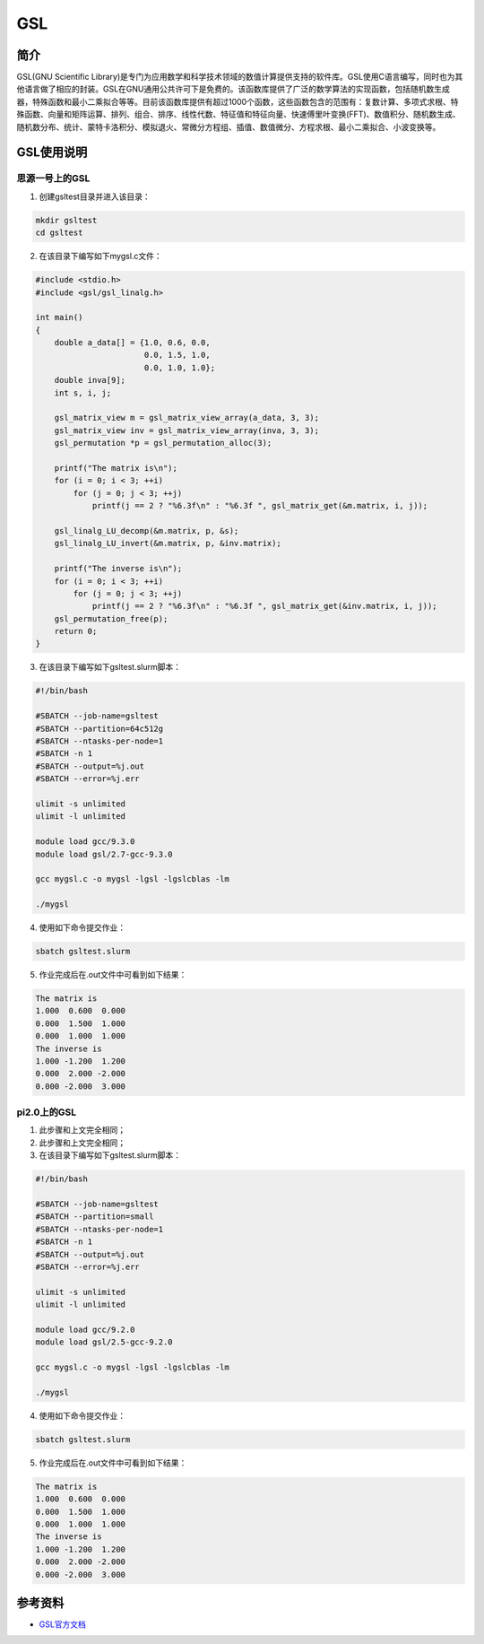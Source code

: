 .. _GSL:

GSL
==========

简介
----

GSL(GNU Scientific Library)是专门为应用数学和科学技术领域的数值计算提供支持的软件库。GSL使用C语言编写，同时也为其他语言做了相应的封装。GSL在GNU通用公共许可下是免费的。该函数库提供了广泛的数学算法的实现函数，包括随机数生成器，特殊函数和最小二乘拟合等等。目前该函数库提供有超过1000个函数，这些函数包含的范围有：复数计算、多项式求根、特殊函数、向量和矩阵运算、排列、组合、排序、线性代数、特征值和特征向量、快速傅里叶变换(FFT)、数值积分、随机数生成、随机数分布、统计、蒙特卡洛积分、模拟退火、常微分方程组、插值、数值微分、方程求根、最小二乘拟合、小波变换等。




GSL使用说明
-----------------------------

思源一号上的GSL
~~~~~~~~~~~~~~~~~~~~~~~~~~~~~~~~~~~~~

1. 创建gsltest目录并进入该目录：

.. code::
        
  mkdir gsltest
  cd gsltest

2. 在该目录下编写如下mygsl.c文件：

.. code::
        
  #include <stdio.h>
  #include <gsl/gsl_linalg.h>

  int main()
  {
      double a_data[] = {1.0, 0.6, 0.0,
                         0.0, 1.5, 1.0,
                         0.0, 1.0, 1.0};
      double inva[9];
      int s, i, j;

      gsl_matrix_view m = gsl_matrix_view_array(a_data, 3, 3);
      gsl_matrix_view inv = gsl_matrix_view_array(inva, 3, 3);
      gsl_permutation *p = gsl_permutation_alloc(3);

      printf("The matrix is\n");
      for (i = 0; i < 3; ++i)
          for (j = 0; j < 3; ++j)
              printf(j == 2 ? "%6.3f\n" : "%6.3f ", gsl_matrix_get(&m.matrix, i, j));

      gsl_linalg_LU_decomp(&m.matrix, p, &s);
      gsl_linalg_LU_invert(&m.matrix, p, &inv.matrix);

      printf("The inverse is\n");
      for (i = 0; i < 3; ++i)
          for (j = 0; j < 3; ++j)
              printf(j == 2 ? "%6.3f\n" : "%6.3f ", gsl_matrix_get(&inv.matrix, i, j));
      gsl_permutation_free(p);
      return 0;
  }


3. 在该目录下编写如下gsltest.slurm脚本：

.. code::

  #!/bin/bash

  #SBATCH --job-name=gsltest      
  #SBATCH --partition=64c512g      
  #SBATCH --ntasks-per-node=1     
  #SBATCH -n 1                     
  #SBATCH --output=%j.out
  #SBATCH --error=%j.err

  ulimit -s unlimited
  ulimit -l unlimited

  module load gcc/9.3.0
  module load gsl/2.7-gcc-9.3.0

  gcc mygsl.c -o mygsl -lgsl -lgslcblas -lm

  ./mygsl


4. 使用如下命令提交作业：

.. code::

  sbatch gsltest.slurm


5. 作业完成后在.out文件中可看到如下结果：

.. code::

   The matrix is
   1.000  0.600  0.000
   0.000  1.500  1.000
   0.000  1.000  1.000
   The inverse is
   1.000 -1.200  1.200
   0.000  2.000 -2.000
   0.000 -2.000  3.000


pi2.0上的GSL
~~~~~~~~~~~~~~~~~~~~~~~~~~~~~~~~~~~~~

1. 此步骤和上文完全相同；

2. 此步骤和上文完全相同；

3. 在该目录下编写如下gsltest.slurm脚本：

.. code::

  #!/bin/bash

  #SBATCH --job-name=gsltest    
  #SBATCH --partition=small     
  #SBATCH --ntasks-per-node=1     
  #SBATCH -n 1                     
  #SBATCH --output=%j.out
  #SBATCH --error=%j.err

  ulimit -s unlimited
  ulimit -l unlimited

  module load gcc/9.2.0
  module load gsl/2.5-gcc-9.2.0

  gcc mygsl.c -o mygsl -lgsl -lgslcblas -lm

  ./mygsl


4. 使用如下命令提交作业：

.. code::

  sbatch gsltest.slurm


5. 作业完成后在.out文件中可看到如下结果：

.. code::

   The matrix is
   1.000  0.600  0.000
   0.000  1.500  1.000
   0.000  1.000  1.000
   The inverse is
   1.000 -1.200  1.200
   0.000  2.000 -2.000
   0.000 -2.000  3.000


参考资料
----------


-  `GSL官方文档 <https://www.gnu.org/software/gsl/doc/html/index.html>`__




